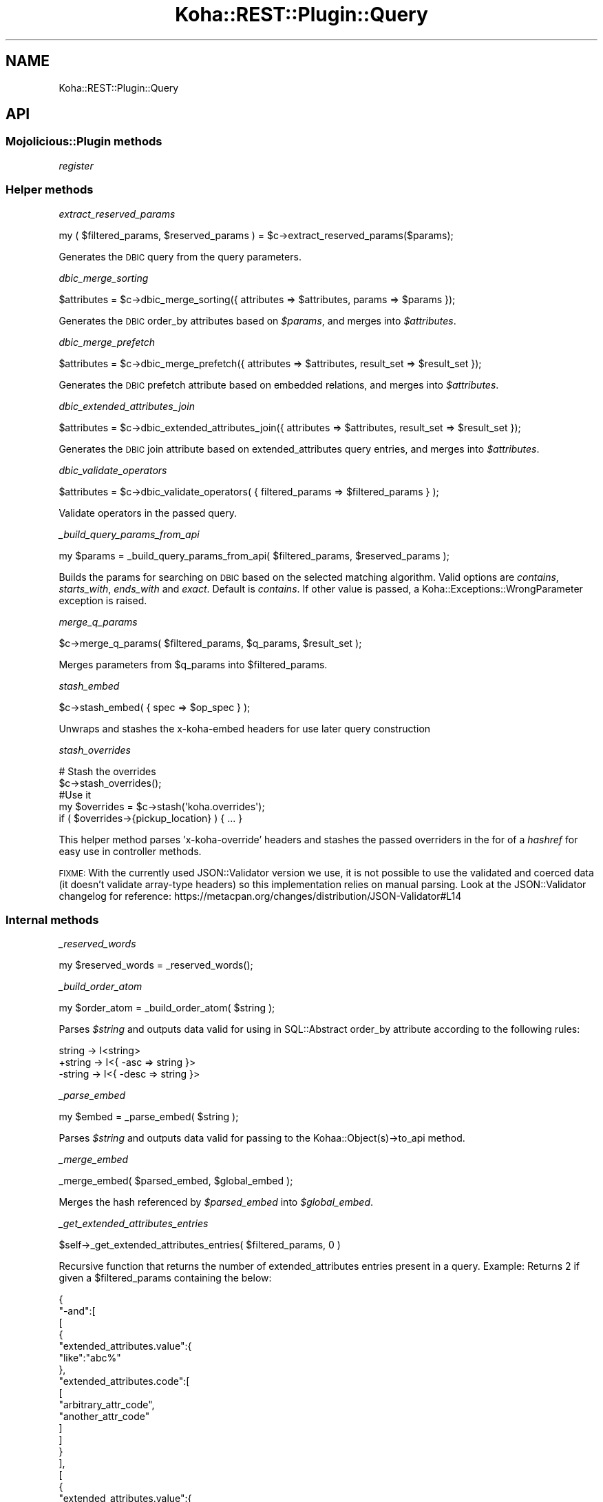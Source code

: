 .\" Automatically generated by Pod::Man 4.10 (Pod::Simple 3.35)
.\"
.\" Standard preamble:
.\" ========================================================================
.de Sp \" Vertical space (when we can't use .PP)
.if t .sp .5v
.if n .sp
..
.de Vb \" Begin verbatim text
.ft CW
.nf
.ne \\$1
..
.de Ve \" End verbatim text
.ft R
.fi
..
.\" Set up some character translations and predefined strings.  \*(-- will
.\" give an unbreakable dash, \*(PI will give pi, \*(L" will give a left
.\" double quote, and \*(R" will give a right double quote.  \*(C+ will
.\" give a nicer C++.  Capital omega is used to do unbreakable dashes and
.\" therefore won't be available.  \*(C` and \*(C' expand to `' in nroff,
.\" nothing in troff, for use with C<>.
.tr \(*W-
.ds C+ C\v'-.1v'\h'-1p'\s-2+\h'-1p'+\s0\v'.1v'\h'-1p'
.ie n \{\
.    ds -- \(*W-
.    ds PI pi
.    if (\n(.H=4u)&(1m=24u) .ds -- \(*W\h'-12u'\(*W\h'-12u'-\" diablo 10 pitch
.    if (\n(.H=4u)&(1m=20u) .ds -- \(*W\h'-12u'\(*W\h'-8u'-\"  diablo 12 pitch
.    ds L" ""
.    ds R" ""
.    ds C` ""
.    ds C' ""
'br\}
.el\{\
.    ds -- \|\(em\|
.    ds PI \(*p
.    ds L" ``
.    ds R" ''
.    ds C`
.    ds C'
'br\}
.\"
.\" Escape single quotes in literal strings from groff's Unicode transform.
.ie \n(.g .ds Aq \(aq
.el       .ds Aq '
.\"
.\" If the F register is >0, we'll generate index entries on stderr for
.\" titles (.TH), headers (.SH), subsections (.SS), items (.Ip), and index
.\" entries marked with X<> in POD.  Of course, you'll have to process the
.\" output yourself in some meaningful fashion.
.\"
.\" Avoid warning from groff about undefined register 'F'.
.de IX
..
.nr rF 0
.if \n(.g .if rF .nr rF 1
.if (\n(rF:(\n(.g==0)) \{\
.    if \nF \{\
.        de IX
.        tm Index:\\$1\t\\n%\t"\\$2"
..
.        if !\nF==2 \{\
.            nr % 0
.            nr F 2
.        \}
.    \}
.\}
.rr rF
.\" ========================================================================
.\"
.IX Title "Koha::REST::Plugin::Query 3pm"
.TH Koha::REST::Plugin::Query 3pm "2024-08-14" "perl v5.28.1" "User Contributed Perl Documentation"
.\" For nroff, turn off justification.  Always turn off hyphenation; it makes
.\" way too many mistakes in technical documents.
.if n .ad l
.nh
.SH "NAME"
Koha::REST::Plugin::Query
.SH "API"
.IX Header "API"
.SS "Mojolicious::Plugin methods"
.IX Subsection "Mojolicious::Plugin methods"
\fIregister\fR
.IX Subsection "register"
.SS "Helper methods"
.IX Subsection "Helper methods"
\fIextract_reserved_params\fR
.IX Subsection "extract_reserved_params"
.PP
.Vb 1
\&    my ( $filtered_params, $reserved_params ) = $c\->extract_reserved_params($params);
.Ve
.PP
Generates the \s-1DBIC\s0 query from the query parameters.
.PP
\fIdbic_merge_sorting\fR
.IX Subsection "dbic_merge_sorting"
.PP
.Vb 1
\&    $attributes = $c\->dbic_merge_sorting({ attributes => $attributes, params => $params });
.Ve
.PP
Generates the \s-1DBIC\s0 order_by attributes based on \fI\f(CI$params\fI\fR, and merges into \fI\f(CI$attributes\fI\fR.
.PP
\fIdbic_merge_prefetch\fR
.IX Subsection "dbic_merge_prefetch"
.PP
.Vb 1
\&    $attributes = $c\->dbic_merge_prefetch({ attributes => $attributes, result_set => $result_set });
.Ve
.PP
Generates the \s-1DBIC\s0 prefetch attribute based on embedded relations, and merges into \fI\f(CI$attributes\fI\fR.
.PP
\fIdbic_extended_attributes_join\fR
.IX Subsection "dbic_extended_attributes_join"
.PP
.Vb 1
\&    $attributes = $c\->dbic_extended_attributes_join({ attributes => $attributes, result_set => $result_set });
.Ve
.PP
Generates the \s-1DBIC\s0 join attribute based on extended_attributes query entries, and merges into \fI\f(CI$attributes\fI\fR.
.PP
\fIdbic_validate_operators\fR
.IX Subsection "dbic_validate_operators"
.PP
.Vb 1
\&    $attributes = $c\->dbic_validate_operators( { filtered_params => $filtered_params } );
.Ve
.PP
Validate operators in the passed query.
.PP
\fI_build_query_params_from_api\fR
.IX Subsection "_build_query_params_from_api"
.PP
.Vb 1
\&    my $params = _build_query_params_from_api( $filtered_params, $reserved_params );
.Ve
.PP
Builds the params for searching on \s-1DBIC\s0 based on the selected matching algorithm.
Valid options are \fIcontains\fR, \fIstarts_with\fR, \fIends_with\fR and \fIexact\fR. Default is
\&\fIcontains\fR. If other value is passed, a Koha::Exceptions::WrongParameter exception
is raised.
.PP
\fImerge_q_params\fR
.IX Subsection "merge_q_params"
.PP
.Vb 1
\&    $c\->merge_q_params( $filtered_params, $q_params, $result_set );
.Ve
.PP
Merges parameters from \f(CW$q_params\fR into \f(CW$filtered_params\fR.
.PP
\fIstash_embed\fR
.IX Subsection "stash_embed"
.PP
.Vb 1
\&    $c\->stash_embed( { spec => $op_spec } );
.Ve
.PP
Unwraps and stashes the x\-koha-embed headers for use later query construction
.PP
\fIstash_overrides\fR
.IX Subsection "stash_overrides"
.PP
.Vb 5
\&    # Stash the overrides
\&    $c\->stash_overrides();
\&    #Use it
\&    my $overrides = $c\->stash(\*(Aqkoha.overrides\*(Aq);
\&    if ( $overrides\->{pickup_location} ) { ... }
.Ve
.PP
This helper method parses 'x\-koha\-override' headers and stashes the passed overriders
in the for of a \fIhashref\fR for easy use in controller methods.
.PP
\&\s-1FIXME:\s0 With the currently used JSON::Validator version we use, it is not possible to
use the validated and coerced data (it doesn't validate array-type headers) so this
implementation relies on manual parsing. Look at the JSON::Validator changelog for
reference: https://metacpan.org/changes/distribution/JSON\-Validator#L14
.SS "Internal methods"
.IX Subsection "Internal methods"
\fI_reserved_words\fR
.IX Subsection "_reserved_words"
.PP
.Vb 1
\&    my $reserved_words = _reserved_words();
.Ve
.PP
\fI_build_order_atom\fR
.IX Subsection "_build_order_atom"
.PP
.Vb 1
\&    my $order_atom = _build_order_atom( $string );
.Ve
.PP
Parses \fI\f(CI$string\fI\fR and outputs data valid for using in SQL::Abstract order_by attribute
according to the following rules:
.PP
.Vb 3
\&     string \-> I<string>
\&    +string \-> I<{ \-asc => string }>
\&    \-string \-> I<{ \-desc => string }>
.Ve
.PP
\fI_parse_embed\fR
.IX Subsection "_parse_embed"
.PP
.Vb 1
\&    my $embed = _parse_embed( $string );
.Ve
.PP
Parses \fI\f(CI$string\fI\fR and outputs data valid for passing to the Kohaa::Object(s)\->to_api
method.
.PP
\fI_merge_embed\fR
.IX Subsection "_merge_embed"
.PP
.Vb 1
\&    _merge_embed( $parsed_embed, $global_embed );
.Ve
.PP
Merges the hash referenced by \fI\f(CI$parsed_embed\fI\fR into \fI\f(CI$global_embed\fI\fR.
.PP
\fI_get_extended_attributes_entries\fR
.IX Subsection "_get_extended_attributes_entries"
.PP
.Vb 1
\&    $self\->_get_extended_attributes_entries( $filtered_params, 0 )
.Ve
.PP
Recursive function that returns the number of extended_attributes entries present in a query.
Example: Returns 2 if given a \f(CW$filtered_params\fR containing the below:
.PP
{
    \*(L"\-and\*(R":[
        [
            {
                \*(L"extended_attributes.value\*(R":{
                    \*(L"like\*(R":\*(L"abc%\*(R"
                },
                \*(L"extended_attributes.code\*(R":[
                    [
                        \*(L"arbitrary_attr_code\*(R",
                        \*(L"another_attr_code\*(R"
                    ]
                ]
            }
        ],
        [
            {
                \*(L"extended_attributes.value\*(R":{
                    \*(L"like\*(R":\*(L"123%\*(R"
                },
                \*(L"extended_attributes.code\*(R":[
                    [
                        \*(L"arbitrary_attr_code\*(R",
                        \*(L"another_attr_code\*(R"
                    ]
                ]
            }
        ]
    ]
}
.PP
\fI_rewrite_related_metadata_query\fR
.IX Subsection "_rewrite_related_metadata_query"
.PP
.Vb 2
\&        $extended_attributes_entries =
\&            _rewrite_related_metadata_query( $params, $extended_attributes_entries, \*(Aqfield_id\*(Aq, \*(Aqvalue\*(Aq )
.Ve
.PP
Helper function that rewrites all subsequent extended_attributes queries to match the alias generated by the dbic self left join
Take the below example (patrons), assuming it is the third instance of an extended_attributes query:
{
    \*(L"extended_attributes.value\*(R":{
        \*(L"like\*(R":\*(L"123%\*(R"
    },
    \*(L"extended_attributes.code\*(R":[
        [
            \*(L"arbitrary_attr_code\*(R",
            \*(L"another_attr_code\*(R"
        ]
    ]
}
.PP
It'll be rewritten as:
{
    \*(L"extended_attributes_3.value\*(R":{
        \*(L"like\*(R":\*(L"123%\*(R"
    },
    \*(L"extended_attributes_3.code\*(R":[
        [
            \*(L"arbitrary_attr_code\*(R",
            \*(L"another_attr_code\*(R"
        ]
    ]
}
.PP
\fI_validate_operator\fR
.IX Subsection "_validate_operator"
.PP
\fI_validate_query\fR
.IX Subsection "_validate_query"
